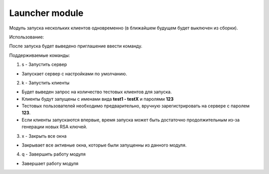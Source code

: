 Launcher module
=================================================

Модуль запуска нескольких клиентов одновременно (в ближайшем будущем будет выключен из сборки).

Использование:

После запуска будет выведено приглашение ввести команду.

Поддерживаемые команды:

1. s - Запустить сервер

* Запускает сервер с настройками по умолчанию.

2. k - Запустить клиенты

* Будет выведен запрос на количество тестовых клиентов для запуска.
* Клиенты будут запущены с именами вида **test1 - testX** и паролями **123**
* Тестовых пользователей необходимо предварительно, вручную зарегистрировать на сервере с паролем **123**.
* Если клиенты запускаются впервые, время запуска может быть достаточно продолжительным из-за генерации новых RSA ключей.

3. x - Закрыть все окна

* Закрывает все активные окна, которые были запущенны из данного модуля.

4. q - Завершить работу модуля

* Завершает работу модуля